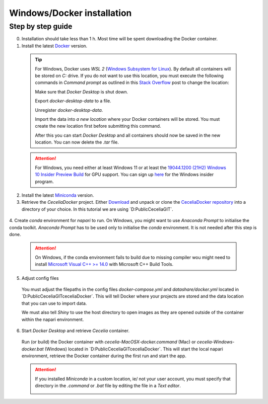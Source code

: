 .. _docker_installation:

Windows/Docker installation
===================

Step by step guide 
------------------

0. Installation should take less than 1 h. Most time will be spent downloading the Docker container.

1. Install the latest `Docker <https://www.docker.com/>`_ version.
  
  .. tip::
    For Windows, Docker uses `WSL 2` (`Windows Subsystem for Linux <https://learn.microsoft.com/en-us/windows/wsl/about>`_). By default all containers will be stored on `C:` drive. If you do not want to use this location, you must execute the following commands in `Command prompt` as outlined in this `Stack Overflow <https://stackoverflow.com/a/63752264>`_ post to change the location:
  
    Make sure that `Docker Desktop` is shut down. 
    
    .. code-block:: bash
      :caption: Check WSL state
      
      wsl --list -v
    
    .. code-block:: bash
      :caption: Make sure the services are STOPPED
      
        NAME                   STATE           VERSION
      * docker-desktop         Stopped         2
        docker-desktop-data    Stopped         2
    
    Export `docker-desktop-data` to a file.
    
    .. code-block:: bash
      :caption: Export Docker Desktop data
      
      wsl --export docker-desktop-data "D:\Docker\wsl\data\docker-desktop-data.tar"
      
    Unregister `docker-desktop-data`.
    
    .. code-block:: bash
      :caption: Unregister Docker Desktop data
      
      wsl --unregister docker-desktop-data
    
    Import the data into `a new location` where your Docker containers will be stored. You must create the new location first before submitting this command.
    
    .. code-block:: bash
      :caption: Import Docker Desktop data into new location
      
      wsl --import docker-desktop-data "D:\Docker\wsl\data" "D:\Docker\wsl\data\docker-desktop-data.tar" --version 2
    
    After this you can start `Docker Desktop` and all containers should now be saved in the new location. You can now delete the `.tar` file.
    
  .. attention::
    For Windows, you need either at least Windows 11 or at least the `19044.1200 (21H2) Windows 10 Insider Preview Build <https://blogs.windows.com/windows-insider/2021/08/18/announcing-windows-10-insider-preview-build-19044-1198-21h2/>`_ for GPU support. You can sign up `here <https://insider.windows.com/en-us/register>`_ for the Windows insider program.

2. Install the latest `Miniconda <https://docs.anaconda.com/miniconda/miniconda-install/>`_ version.

3. Retrieve the `CeceliaDocker` project. Either `Download <https://github.com/schienstockd/ceceliaDocker/archive/refs/heads/master.zip>`_ and unpack or clone the `CeceliaDocker repository <https://github.com/schienstockd/ceceliaDocker>`_ into a directory of your choice. In this tutorial we are using `D:\Public\Cecelia\GIT\`.

  .. code-block:: bash
    :caption: Clone repository with git
    
    git clone https://github.com/schienstockd/ceceliaDocker.git
  
  .. image:: _images/docker_git_clone.png
   :width: 100%

4. Create `conda` environment for `napari` to run.
On Windows, you might want to use `Anaconda Prompt` to initialise the conda toolkit. `Anaconda Prompt` has to be used only to initialise the `conda` environment. It is not needed after this step is done.

  .. code-block:: bash
    :caption: Create conda environment
    
    conda env create --file=conda-gui-env.yml

  .. attention::
    On Windows, if the conda environment fails to build due to missing compiler wou might need to install `Microsoft Visual C++ >= 14.0 <https://visualstudio.microsoft.com/visual-cpp-build-tools/>`_ with Microsoft C++ Build Tools.

  .. image:: _images/docker_conda_create.png
     :width: 100%

5. Adjust config files

  You must adjust the filepaths in the config files `docker-compose.yml` and `datashare/docker.yml` located in `D:\Public\Cecelia\GIT\ceceliaDocker\`. This will tell Docker where your projects are stored and the data location that you can use to import data.

  .. code-block:: yaml
    :caption: Windows example docker-compose.yml

    services:
      app:
        volumes:
          - D:\Public\Cecelia\GIT\ceceliaDocker\datashare:/home/shiny/local
          - D:\Public\Cecelia\PROJECTS:/cecelia/projects
          - D:\Public\Cecelia\DATA:/cecelia/data
  
  We must also tell `Shiny` to use the host directory to open images as they are opened outside of the container within the napari environment.
  
  .. code-block:: yaml
    :caption: Windows example datashare/docker.yml

    default:
      docker:
        useDocker: TRUE
        pathMapping:
          home:
            from: "/home/shiny/local/cecelia"
            to: "D:\\Public\\Cecelia\\GIT\\ceceliaDocker\\datashare\\cecelia"
          projects:
            from: "/cecelia/projects"
            to: "D:\\Public\\Cecelia\\PROJECTS"

  .. image:: _images/docker_edit_config_files.png
   :width: 100%

6. Start `Docker Desktop` and retrieve `Cecelia` container.
  Run (or build) the Docker container with `cecelia-MacOSX-docker.command` (Mac) or `cecelia-Windows-docker.bat` (Windows) located in `D:\Public\Cecelia\GIT\ceceliaDocker\`. This will start the local napari environment, retrieve the Docker container during the first run and start the app.
  
  .. attention::
    If you installed `Miniconda` in a custom location, ie/ not your user account, you must specify that directory in the `.command` or `.bat` file by editing the file in a `Text editor`.

    .. image:: _images/docker_edit_bat.png
     :width: 100%
     
  .. image:: _images/docker_container.png
    :width: 100%
    
  .. image:: _images/docker_startup.png
    :width: 100%
